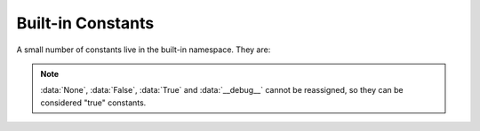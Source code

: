 
Built-in Constants
==================

A small number of constants live in the built-in namespace.  They are:


.. note::

   :data:`None`, :data:`False`, :data:`True` and :data:`__debug__` cannot be
   reassigned, so they can be considered "true" constants.

.. XXX False, True, None are keywords too

.. data:: False

   The false value of the :class:`bool` type.


.. data:: True

   The true value of the :class:`bool` type.


.. data:: None

   The sole value of :attr:`types.NoneType`.  ``None`` is frequently used to
   represent the absence of a value, as when default arguments are not passed to a
   function.


.. data:: NotImplemented

   Special value which can be returned by the "rich comparison" special methods
   (:meth:`__eq__`, :meth:`__lt__`, and friends), to indicate that the comparison
   is not implemented with respect to the other type.


.. data:: Ellipsis

   The same as ``...``. Special value used mostly in conjunction with extended
   slicing syntax for user-defined container data types, as in ::

      val = container[1:5, 7:10, ...]


.. data:: __debug__

   A boolean value that is :data:`True` if Python was not started with the
   ``-O`` command line option.  Its value is used indirectly by the
   :keyword:`assert` statement, but it can also be used directly in code.
